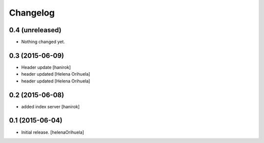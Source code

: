 Changelog
=========


0.4 (unreleased)
----------------

- Nothing changed yet.


0.3 (2015-06-09)
----------------

* Header update [hanirok]
* header updated [Helena Orihuela]
* header updated [Helena Orihuela]

0.2 (2015-06-08)
----------------

* added index server [hanirok]

0.1 (2015-06-04)
----------------

- Initial release.
  [helenaOrihuela]

